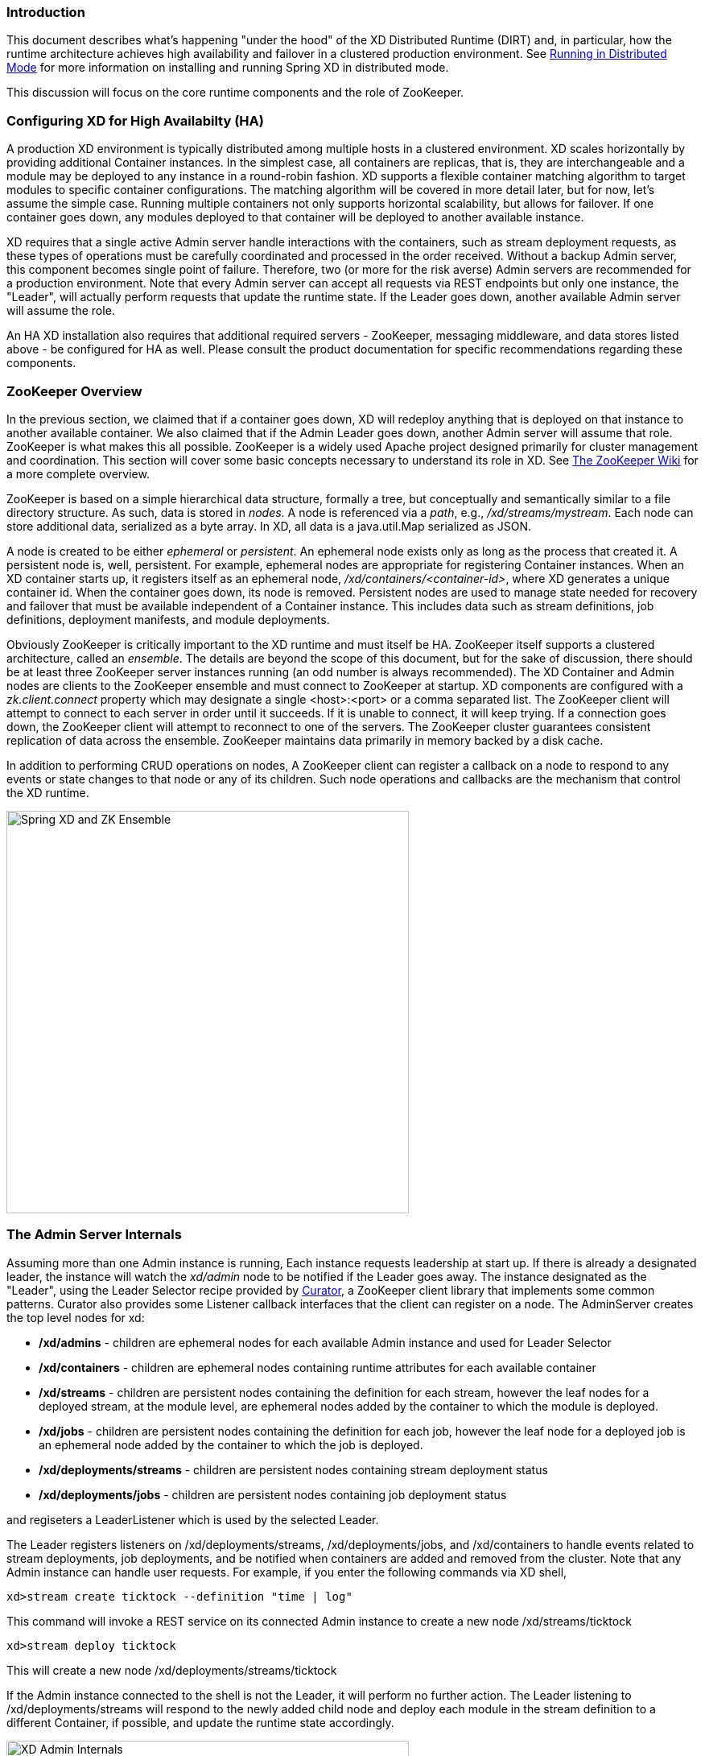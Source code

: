 === Introduction
This document describes what's happening "under the hood" of the XD Distributed Runtime (DIRT) and, in particular, how the runtime architecture achieves high availability and failover in a clustered production environment. See link:Running-Distributed-Mode[Running in Distributed Mode] for more information on installing and running Spring XD in distributed mode.

This discussion will focus on the core runtime components and the role of ZooKeeper.

=== Configuring XD for High Availabilty (HA)

A production XD environment is typically distributed among multiple hosts in a clustered environment. XD scales horizontally by providing additional Container instances. In the simplest case, all containers are replicas, that is, they are interchangeable and a module may be deployed to any instance in a round-robin fashion. XD supports a flexible container matching algorithm to target modules to specific container configurations. The matching algorithm will be covered in more detail later, but for now, let's assume the simple case. Running multiple containers not only supports horizontal scalability, but allows for failover. If one container goes down, any modules deployed to that container will be deployed to another available instance.  

XD requires that a single active Admin server handle interactions with the containers, such as stream deployment requests, as these types of operations must be carefully coordinated and processed in the order received. Without a backup Admin server, this component becomes single point of failure. Therefore, two (or more for the risk averse) Admin servers are recommended for a production environment. Note that every Admin server can accept all requests via REST endpoints but only one instance, the "Leader", will actually perform requests that update the runtime state. If the Leader goes down, another available Admin server will assume the role.

An HA XD installation also requires that additional required servers - ZooKeeper, messaging middleware, and data stores listed above - be configured for HA as well. Please consult the product documentation for specific recommendations regarding these components.

=== ZooKeeper Overview

In the previous section, we claimed that if a container goes down, XD will redeploy anything that is deployed on that instance to another available container. We also claimed that if the Admin Leader goes down, another Admin server will assume that role. ZooKeeper is what makes this all possible. ZooKeeper is a widely used Apache project designed primarily for cluster management and coordination. This section will cover some basic concepts necessary to understand its role in XD. See https://cwiki.apache.org/confluence/display/ZOOKEEPER/Index[The ZooKeeper Wiki] for a more complete overview.

ZooKeeper is based on a simple hierarchical data structure, formally a tree, but conceptually and semantically similar to a file directory structure. As such, data is stored in _nodes_. A node is referenced via a _path_, e.g., _/xd/streams/mystream_. Each node can store additional data, serialized as a byte array. In XD, all data is a java.util.Map serialized as JSON.

A node is created to be either _ephemeral_ or _persistent_.  An ephemeral node exists only as long as the process that created it. A persistent node is, well, persistent. For example, ephemeral nodes are appropriate for registering Container instances. When an XD container starts up, it registers itself as an ephemeral node, _/xd/containers/<container-id>_, where XD generates a unique container id. When the container goes down, its node is removed. Persistent nodes are used to manage state needed for recovery and failover that must be available independent of a Container instance. This includes data such as stream definitions, job definitions, deployment manifests, and module deployments.

Obviously ZooKeeper is critically important to the XD runtime and must itself be HA. ZooKeeper itself supports a clustered architecture, called an _ensemble_. The details are beyond the scope of this document, but for the sake of discussion, there should be at least three ZooKeeper server instances running (an odd number is always recommended). The XD Container and Admin nodes are clients to the ZooKeeper ensemble and must connect to ZooKeeper at startup. XD components are configured with a _zk.client.connect_ property which may designate a single <host>:<port> or a comma separated list. The ZooKeeper client will attempt to connect to each server in order until it succeeds. If it is unable to connect, it will keep trying. If a connection goes down, the ZooKeeper client will attempt to reconnect to one of the servers. The ZooKeeper cluster guarantees consistent replication of data across the ensemble. ZooKeeper maintains data primarily in memory backed by a disk cache. 

In addition to performing CRUD operations on nodes, A ZooKeeper client can register a callback on a node to respond to  any events or state changes to that node or any of its children. Such node operations and callbacks are the mechanism that control the XD runtime. 

image::images/xd-cluster.png[Spring XD and ZK Ensemble, width=500]

=== The Admin Server Internals

Assuming more than one Admin instance is running, Each instance requests leadership at start up. If there is already a designated leader, the instance will watch the _xd/admin_ node to be notified if the Leader goes away. The instance designated as the "Leader", using the Leader Selector recipe provided by http://curator.apache.org[Curator], a ZooKeeper client library that implements some common patterns. Curator also provides some Listener callback interfaces that the client can register on a node. The AdminServer creates the top level nodes for xd:

* */xd/admins* - children are ephemeral nodes for each available Admin instance and used for Leader Selector 
* */xd/containers* - children are ephemeral nodes containing runtime attributes for each available container
* */xd/streams* - children are persistent nodes containing the definition for each stream, however the leaf nodes for a deployed stream, at the module level, are ephemeral nodes added by the container to which the module is deployed. 
* */xd/jobs* - children are persistent nodes containing the definition for each job, however the leaf node for a deployed job is an ephemeral node added by the container to which the job is deployed.
* */xd/deployments/streams* - children are persistent nodes containing stream deployment status
* */xd/deployments/jobs* - children are persistent nodes containing job deployment status

and regiseters a LeaderListener which is used by the selected Leader. 

The Leader registers listeners on /xd/deployments/streams, /xd/deployments/jobs, and /xd/containers to handle events related to stream deployments, job deployments, and be notified when containers are added and removed from the cluster. Note that any Admin instance can handle user requests. For example, if you enter the following commands via XD shell,

----
xd>stream create ticktock --definition "time | log"
----  
This command will invoke a REST service on its connected Admin instance to create a new node /xd/streams/ticktock

----
xd>stream deploy ticktock
---- 

This will create a new node /xd/deployments/streams/ticktock 

If the Admin instance connected to the shell is not the Leader, it will perform no further action. The Leader listening to /xd/deployments/streams will respond to the newly added child node and deploy each module in the stream definition to a different Container, if possible, and update the runtime state accordingly.

image::images/xd-admin-internals.png[XD Admin Internals, width=500]

==== Example

Let's walk through a simple example. If you don't have an XD cluster set up, the basics can be illustrated by running XD in single node. From the XD install directory:

----
$export JAVA_OPTS="-Dzk.embedded.server.port=5555"
$xd/bin/xd-singlenode
----
XD single node runs with an embedded zookeeper server by default and will assign a random unused port. The _zk.embedded.server.port_ property will assign the requested port if available.


In another terminal session, start the ZooKeeper CLI included with ZooKeeper to connect to the embedded server and inspect the contents of the nodes (NOTE: tab completion works) :

----
$zkCli.sh -server localhost:5555
----
After some console output, you should see a prompt:

----
WatchedEvent state:SyncConnected type:None path:null
[zk: localhost:5555(CONNECTED) 0]
----
navigate using the _ls_ command: 

----
[[zk: localhost:5555(CONNECTED) 0] ls /xd
[containers, jobs, streams, admin, deployments]
[zk: localhost:5555(CONNECTED) 1] ls /xd/streams
[]
[zk: localhost:5555(CONNECTED) 2] ls /xd/deployments
[jobs, streams, modules]
[zk: localhost:5555(CONNECTED) 3] ls /xd/deployments/streams
[]
[zk: localhost:5555(CONNECTED) 4] ls /xd/deployments/modules
[2ebbbc9b-63ac-4da4-aa32-e39d69eb546b]
[zk: localhost:5555(CONNECTED) 5] ls /xd/deployments/modules/2ebbbc9b-63ac-4da4-aa32-e39d69eb546b
[]
[zk: localhost:5555(CONNECTED) 6] ls /xd/containers
[2ebbbc9b-63ac-4da4-aa32-e39d69eb546b]
[zk: localhost:5555(CONNECTED) 7] 
----
The above reflects the initial state of XD. Nothing is deployed yet and there are no stream definitions. Note that _xd/deployments/modules_ has a child which is the id corresponding to the embedded container. If you are running in a clustered environment and connected to one of the ZooKeeper servers in the same ensemble that XD is connected to, you should see multiple nodes under _/xd/containers_ and there may be some existing deployments.

Start the XD Shell in a new terminal session and create a stream:

[source,bash]
----
$ shell/bin/xd-shell
 _____                           __   _______
/  ___|          (-)             \ \ / /  _  \
\ `--. _ __  _ __ _ _ __   __ _   \ V /| | | |
 `--. \ '_ \| '__| | '_ \ / _` |  / ^ \| | | |
/\__/ / |_) | |  | | | | | (_| | / / \ \ |/ /
\____/| .__/|_|  |_|_| |_|\__, | \/   \/___/
      | |                  __/ |
      |_|                 |___/
eXtreme Data
1.0.0.BUILD-SNAPSHOT | Admin Server Target: http://localhost:9393
Welcome to the Spring XD shell. For assistance hit TAB or type "help".
xd:>stream create ticktock --definition "time | log"
Created new stream 'ticktock'
xd:>
---- 
Back to the ZK CLI session:

----
[zk: localhost:5555(CONNECTED) 7] ls /xd/streams
[ticktock]
[zk: localhost:5555(CONNECTED) 8] get /xd/streams/ticktock
{"definition":"time | log"}
cZxid = 0x31
ctime = Wed Apr 09 15:22:03 EDT 2014
mZxid = 0x31
mtime = Wed Apr 09 15:22:03 EDT 2014
pZxid = 0x31
cversion = 0
dataVersion = 0
aclVersion = 0
ephemeralOwner = 0x0
dataLength = 27
numChildren = 0
[zk: localhost:5555(CONNECTED) 9]
----
using the _get_ command on the new stream node, we can see the stream definition represented as JSON, along with some standard ZooKeeper node information. 

NOTE: _ephemeralOwner = 0x0_, indicating this is not an ephemeral node. At this point, nothing else should have changed from the initial state. 

Now, Using the XD shell, let's deploy the stream,

----
xd>stream deploy ticktock
Deployed stream 'ticktock'
----
and verify with ZooKeeper:

----
[zk: localhost:5555(CONNECTED) 9] ls /xd/deployments/streams
[ticktock]
[zk: localhost:2181(CONNECTED) 10] ls /xd/streams/ticktock
[sink, source]
[zk: localhost:2181(CONNECTED) 11] ls /xd/streams/ticktock/source
[time-0]
[zk: localhost:2181(CONNECTED) 12] ls /xd/streams/ticktock/sink
[log-1]
[zk: localhost:2181(CONNECTED) 13] ls /xd/streams/ticktock/source/time-0
[<container-id>]
[zk: localhost:2181(CONNECTED) 14] ls /xd/streams/ticktock/sink/log-1
[<container-id>]
[zk: localhost:5555(CONNECTED) 15] ls /xd/deployments/modules/<container-id>
[ticktock.sink.log-1, ticktock.source.time-0]
----

Since XD is running as single node, both modules (time and log) are deployed to the same container instance, corresponding to the _<container-id>_. The module node name is _<stream_name>.<module-type>.<module-name>-<module-index>_, where _<module-index>_ represents the position of the module in the stream. 

The information stored in ZooKeeper is provided to XD shell queries. For example:

----
xd:>runtime modules
  Module                  Container Id                          Options
  ----------------------  ------------------------------------  ------------------------------------------
  ticktock.sink.log-1     186d3b36-b005-45ff-b46f-cb2c5cf61ea4
  ticktock.source.time-0  186d3b36-b005-45ff-b46f-cb2c5cf61ea4  {format=yyyy-MM-dd HH:mm:ss, fixedDelay=1}
----

=== Module Deployment

A Stream is composed of Modules. In general, each module is deployed to one or more Container instance(s). In this way the Stream processing is distributed among multiple containers. The Admin decides to which container(s) each Module is deployed and writes the module information to _/xd/deployments/modules/<container-id>_. The Container has a Deploymentlistener to monitor this node for new modules to deploy. If the deployment is successful, the Container writes it's id as an ephemeral node to _xd/streams/<stream_name>/<module-type>/<module-name>-<module-index>/<container-id>_.

image::images/module-deployment.png[XD Admin Internals, width=500]

By default, deploying a stream in a distributed configuration uses simple round robin logic. For example if there are 3 containers and 3 modules in a stream definition,  s1= m1 | m2 | m3,  then XD will attempt distribute the work load evenly among each container. This is a very simplistic strategy and does not take into account things like:

* server load - how many modules are already deployed to a container? How close is it to exhausting available memory, cpu, etc.?
* server affinity - some containers may have external software installed with which specific modules should be co-located. For example, an hdfs sink could be deployed only to servers running Hadoop. Or perhaps a file sink should be deployed to servers configured with more disk space.
* scalability - Suppose the stream s1, above, can achieve higher throughput with multiple instances of m2 running, so we want to deploy m2 to every container.
* fault tolerance - the ability to target physical servers on redundant networks, routers, racks, etc.

==== Deployment Manifest

More complex strategies are critical to tuning and operating XD. Additionally, we must consider various features and constraints when deploying to a PaaS, Yarn or some other cluster manager. Furthermore, such deployment concerns should be addressed independently from the stream definition which is really an expression of the processing logic. To accommodate deployment concerns, XD provides a Deployment Manifest which is submitted with the deployment request, in the form of in-line properties, or a reference to a persisted document containing deployment properties.

When you execute a _stream deploy_ shell command, you can optionally pass a --properties parameter which is a comma delimited list of key=value pairs. Examples for the key include *module.[modulename].count* and *module.[modulename].criteria* (for a full list of properties, see below). The value for a count is a positive integer, and the value for criteria is a valid SpEL expression. The Admin server will match the available containers to the deployment manifest. The stream is considered to be successfully deployed if at least one of each module instance is deployed to a container. For example, 

----
xd:>stream create test1 --definition "http | transform --expression=payload.toUpperCase() | log"
Created new stream 'test1' 
----

Next, deploy it requesting three transformer instances:

----
xd:>stream deploy --name test1 --properties "module.transform.count=3"
Deployed stream 'test1'
----

If there are only two container instances available, only two instances of transform will be deployed. The stream deployment is successful since it is functional. However the unfulfilled deployment request remains active and a third instance will be deployed if a new container comes on line that matches the criteria.

==== Deployment Properties

===== General Properties

module.[modulename].count:: See above.
module.[modulename].criteria:: See above.

===== Bus Properties

====== Common Bus Properties

NOTE: The following properties are only allowed when using a _RabbitMessageBus_ or a _RedisMessageBus_; the _LocalMessageBus_ does not support properties.

module.[modulename].consumer.backOffInitialInterval:: The number of milliseconds to wait for the first delivery retry *(default 1000)*
module.[modulename].consumer.backOffMaxInterval:: The maximum number of milliseconds to wait between retries *(default 10000)*
module.[modulename].consumer.backOffMultiplier:: The previous retry interval is multiplied by this to determine the current interval (but see _backOffMaxInterval_) *(default 2.0)*
module.[modulename].consumer.concurrency:: The number of concurrent consumers for the module *(default 1)*.
module.[modulename].consumer.maxAttempts:: The maximum number of attempts to make a delivery when a failure occurs *(default 3)*

====== RabbitMQ Bus Properties

NOTE: The following properties are only allowed when using a _RabbitMessageBus_.

See the Spring AMQP reference documentation for information about the RabbitMQ-specific attributes.

module.[modulename].consumer.ackMode:: Controls message acknowledgements *(default AUTO)*
module.[modulename].consumer.maxConcurrency:: The maximum number of concurrent consumers for the module *(default 1)*.
module.[modulename].consumer.prefetch:: The number of messages prefetched from the RabbitMQ broker *(default 1)*
module.[modulename].consumer.prefix:: A prefix applied to all queues/exchanges that are declared by the bus - allows policies to be applied *(default 'xdbus.')*
module.[modulename].consumer.requestHeaderPatterns:: Controls which message headers are passed between modules **(default 'STANDARD_REQUEST_HEADERS,*')**
module.[modulename].consumer.replyHeaderPatterns:: Controls which message headers are passed between modules (only used in partitioned jobs) **(default 'STANDARD_REPLY_HEADERS,*')**
module.[modulename].consumer.requeue:: Whether messages will be requeued (and retried) on failure *(default true)*
module.[modulename].consumer.transacted:: Whether consumers use transacted channels *(default false)*
module.[modulename].consumer.txSize:: The number of delivered messages between acknowledgements (when _ackMode=AUTO_) *(default 1)*
module.[modulename].producer.deliveryMode:: THe delivery mode of messages sent to RabbitMQ (_PERSISTENT_ or _NON_PERSISTENT_) *(default PERSISTENT)*
module.[modulename].producer.requestHeaderPatterns:: Controls which message headers are passed between modules **(default 'STANDARD_REQUEST_HEADERS,*')**
module.[modulename].producer.replyHeaderPatterns:: Controls which message headers are passed between modules (only used in partitioned jobs) **(default 'STANDARD_REPLY_HEADERS,*')**


===== Partition Properties

NOTE: The following properties are only allowed when using a _RabbitMessageBus_ or a _RedisMessageBus_.

module.[modulename].producer.partitionKeyExtractorClass:: The class name of a _PartitionKeyExtractorStrategy_ *(default null)*
module.[modulename].producer.partitionKeyExpression:: A _SpEL_ expression, evaluated against the message, to determine the partition key; only applies if _partitionKeyExtractorClass_ is null. If both are null, the module is not partitioned *(default null)*
module.[modulename].producer.partitionSelectorClass:: The class name of a _PartitionSelectorStrategy_ *(default null)*
module.[modulename].producer.partitionSelectorExpression:: A _SpEL_ expression, evaluated against the partition key, to determine the partition index to which the message will be routed. The final partition index will be the return value (an integer) modulo _[nextModule].count_ If both the class and expression are null, the bus's default _PartitionSelectorStrategy_ will be applied to the key *(default null)* 

===== Partitioning

To summarize, a module is partitioned if its _count_ is > 1 and the previous module has a _partitionKeyExtractorClass_ or _partitionKeyExpression_ (class takes precedence). When a partition key is extracted, the partitioned module instance is determined by invoking the _partitionSelectorClass_, if present, or the _partitionSelectorExpression % count_. If neither is present the result is _key.hashCode() % count_.

See below for examples of deploying partitioned modules.

==== Container Attributes

The SpEL context (root object) for the Deployment Manifest is ContainerAtrtributes, basically a map derivative that contains some standard attributes:

 * *id* - the generated container ID
 * *pid* - the process ID of the container instance
 * *host* - the host name of the machine running the container instance
 * *ip* -- the IP address of the machine running the container instance

ContainerAttributes also includes any user-defined attribute values configured for the container. These attributes are configured by editing _xd/config/servers.yml_ the file included in the XD distribution contains some commented out sections as examples. In this case, the container attributes configuration looks something like:

[source, yaml]
----
xd:
  container:
      groups: group2
      color: red
----

NOTE: Groups may also be assigned to a container via the optional command line argument _--groups_ or by setting the environment variable _XD_CONTAINER_GROUPS_. As the property name suggests, a container may belong to more than one group, represented as comma-delimited string. XD considers the concept of groups a useful convention for targeting groups of servers for deployment in a variety of scenarios, so it enjoys special treatment. However, there is nothing technically different from groups and other user defined attribute.


=== Stream Deployment Examples 

To Illustrate how to use the Deployment Manifest, We will use the following runtime configuration, as displayed in the XD shell:

----
xd:>runtime containers
  Container Id                          Host              IP Address     PID   Groups  Custom Attributes
  ------------------------------------  ----------------  -------------  ----  ------  -----------------
  bc624816-f8a8-4f35-83f6-a125ed147b7c  ip-10-110-18-10   10.110.18.10   1708  group2  {color=red}
  018b7c8d-6fa9-4759-8471-76899766f892  ip-10-139-36-168  10.139.36.168  1852  group2  {color=blue}
  afc3741c-217a-415a-9d86-a1f62de03613  ip-10-139-17-116  10.139.17.116  1861  group1  {color=green} 
----

Each of the three containers is running on a different host and has configured Groups and Custom Attributes as shown.

First, create a stream:

----
xd:>stream create test1 --definition "http | transform --expression=payload.toUpperCase() | log"
Created new stream 'test1' 
----

Next, deploy it using a manifest:

----
xd:>stream deploy --name test1 --properties "module.transform.count=3,module.log.criteria=groups.contains('group1')"
Deployed stream 'test1'
----

Verify the deployment:

----
xd:>runtime modules
  Module                       Container Id                          Properties
  ---------------------------  ------------------------------------  ----------------------------------------------
  test1.source.http-0          bc624816-f8a8-4f35-83f6-a125ed147b7c  {port=9000}
  test1.processor.transform-1  bc624816-f8a8-4f35-83f6-a125ed147b7c  {valid=true, expression=payload.toUpperCase()}
  test1.processor.transform-1  018b7c8d-6fa9-4759-8471-76899766f892  {valid=true, expression=payload.toUpperCase()}
  test1.processor.transform-1  afc3741c-217a-415a-9d86-a1f62de03613  {valid=true, expression=payload.toUpperCase()}
  test1.sink.log-2             afc3741c-217a-415a-9d86-a1f62de03613
----

We can see that three instances of the processor have been deployed, one to each container instance. Also the log module has been deployed to the container id corresponding to _group1_. Now we can undeploy and deploy the stream using a different manifest:

----
xd:>stream undeploy test1
Un-deployed stream 'test1'
xd:>runtime modules
  Module  Container Id  Properties
  ------  ------------  ----------

xd:>stream deploy --name test1 --properties "module.log.count=3,module.log.criteria=!groups.contains('group1')"
Deployed stream 'test1'

xd:>runtime modules
  Module                       Container Id                          Properties
  ---------------------------  ------------------------------------  ----------------------------------------------
  test1.sink.log-2             bc624816-f8a8-4f35-83f6-a125ed147b7c
  test1.processor.transform-1  018b7c8d-6fa9-4759-8471-76899766f892  {valid=true, expression=payload.toUpperCase()}
  test1.sink.log-2             018b7c8d-6fa9-4759-8471-76899766f892
  test1.source.http-0          afc3741c-217a-415a-9d86-a1f62de03613  {port=9000}
----

Note that there are only two instances of _log_ deployed. We asked for three however the criteria specified only containers not in _group1_ are eligible. Since only two containers matched the criteria, we have a _log_ module deployed on each one. If we start a new container not in _group1_, the third instance will be deployed. The stream is currently shown as deployed since it is functional even though the manifest is not completely satisfied.


=== Partitioned Stream Deployment Examples

==== Using SpEL Expressions

First, create a stream:

----
xd:>stream create partitioned --definition "jms | transform --expression=#expensiveTransformation(payload) | log"

Created new stream 'partitioned'
----

(hypothetical SpEL function 'expensiveTransformation')

Next, deploy it using a manifest:

----
xd:>stream deploy --name partitioned --properties "module.jms.producer.partitionKeyExpression=payload.customerId,module.transform.count=3"

Deployed stream 'partitioned'
----

In this example three instances of the transformer will be created (with partition index of 0, 1, and 2). When the jms module sends a message it will take the _customerId_ property on the message payload, invoke its _hashCode()_ method and apply the modulo function with the divisor being the _transform.count_ property to determine which instance of the transform will process the message (*payload.getCustomerId().hashCode() % 3*). Messages with the same _customerId_ will always be processed by the same instance.

